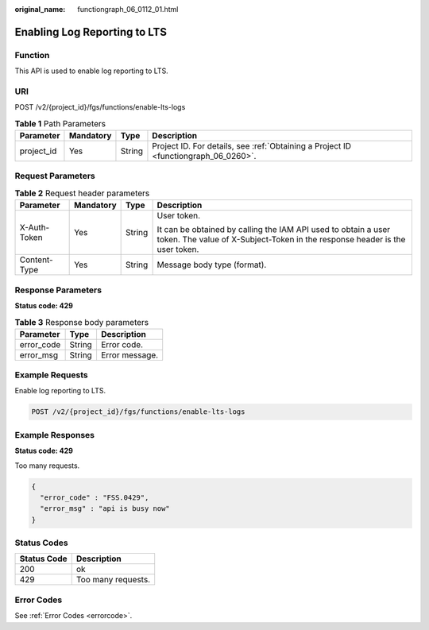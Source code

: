 :original_name: functiongraph_06_0112_01.html

.. _functiongraph_06_0112_01:

Enabling Log Reporting to LTS
=============================

Function
--------

This API is used to enable log reporting to LTS.

URI
---

POST /v2/{project_id}/fgs/functions/enable-lts-logs

.. table:: **Table 1** Path Parameters

   +------------+-----------+--------+-------------------------------------------------------------------------------------+
   | Parameter  | Mandatory | Type   | Description                                                                         |
   +============+===========+========+=====================================================================================+
   | project_id | Yes       | String | Project ID. For details, see :ref:`Obtaining a Project ID <functiongraph_06_0260>`. |
   +------------+-----------+--------+-------------------------------------------------------------------------------------+

Request Parameters
------------------

.. table:: **Table 2** Request header parameters

   +-----------------+-----------------+-----------------+-----------------------------------------------------------------------------------------------------------------------------------------------+
   | Parameter       | Mandatory       | Type            | Description                                                                                                                                   |
   +=================+=================+=================+===============================================================================================================================================+
   | X-Auth-Token    | Yes             | String          | User token.                                                                                                                                   |
   |                 |                 |                 |                                                                                                                                               |
   |                 |                 |                 | It can be obtained by calling the IAM API used to obtain a user token. The value of X-Subject-Token in the response header is the user token. |
   +-----------------+-----------------+-----------------+-----------------------------------------------------------------------------------------------------------------------------------------------+
   | Content-Type    | Yes             | String          | Message body type (format).                                                                                                                   |
   +-----------------+-----------------+-----------------+-----------------------------------------------------------------------------------------------------------------------------------------------+

Response Parameters
-------------------

**Status code: 429**

.. table:: **Table 3** Response body parameters

   ========== ====== ==============
   Parameter  Type   Description
   ========== ====== ==============
   error_code String Error code.
   error_msg  String Error message.
   ========== ====== ==============

Example Requests
----------------

Enable log reporting to LTS.

.. code-block:: text

   POST /v2/{project_id}/fgs/functions/enable-lts-logs

Example Responses
-----------------

**Status code: 429**

Too many requests.

.. code-block::

   {
     "error_code" : "FSS.0429",
     "error_msg" : "api is busy now"
   }

Status Codes
------------

=========== ==================
Status Code Description
=========== ==================
200         ok
429         Too many requests.
=========== ==================

Error Codes
-----------

See :ref:`Error Codes <errorcode>`.
